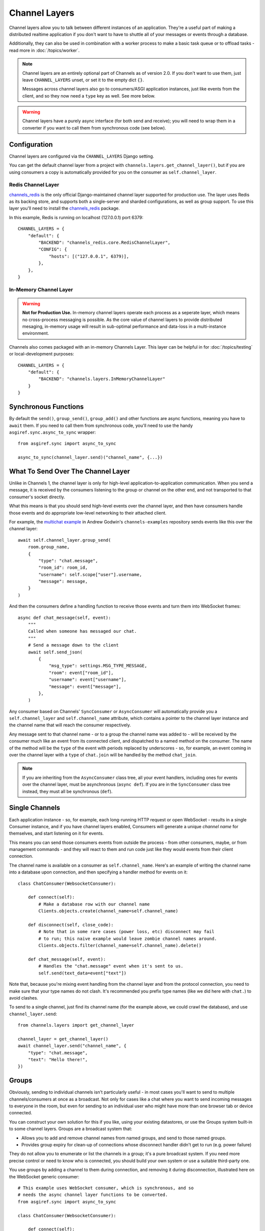 Channel Layers
==============

Channel layers allow you to talk between different instances of an application.
They're a useful part of making a distributed realtime application if you don't
want to have to shuttle all of your messages or events through a database.

Additionally, they can also be used in combination with a worker process
to make a basic task queue or to offload tasks - read more in
:doc:`/topics/worker`.


.. note::

    Channel layers are an entirely optional part of Channels as of version 2.0.
    If you don't want to use them, just leave ``CHANNEL_LAYERS`` unset, or
    set it to the empty dict ``{}``.

    Messages across channel layers also go to consumers/ASGI application
    instances, just like events from the client, and so they now need a
    ``type`` key as well. See more below.


.. warning::

    Channel layers have a purely async interface (for both send and receive);
    you will need to wrap them in a converter if you want to call them from
    synchronous code (see below).


Configuration
-------------

Channel layers are configured via the ``CHANNEL_LAYERS`` Django setting.

You can get the default channel layer from a project with
``channels.layers.get_channel_layer()``, but if you are using consumers a copy
is automatically provided for you on the consumer as ``self.channel_layer``.

Redis Channel Layer
**********************

`channels_redis`_ is the only official Django-maintained channel layer
supported for production use. The layer uses Redis as its backing store,
and supports both a single-server and sharded configurations, as well as
group support. To use this layer you'll need to install the `channels_redis`_
package.

.. _`channels_redis`: https://pypi.org/project/channels-redis/

In this example, Redis is running on localhost (127.0.0.1) port 6379::

    CHANNEL_LAYERS = {
        "default": {
            "BACKEND": "channels_redis.core.RedisChannelLayer",
            "CONFIG": {
                "hosts": [("127.0.0.1", 6379)],
            },
        },
    }

In-Memory Channel Layer
**********************

.. warning::

    **Not for Production Use.** In-memory channel layers operate each
    process as a seperate layer, which means no cross-process
    messaging is possible. As the core value of channel layers
    to provide distributed mesaging, in-memory usage will
    result in sub-optimal performance and data-loss in a
    multi-instance environment.

Channels also comes packaged with an in-memory Channels Layer. This layer can
be helpful in for :doc:`/topics/testing` or local-development purposes::

    CHANNEL_LAYERS = {
        "default": {
            "BACKEND": "channels.layers.InMemoryChannelLayer"
        }
    }

Synchronous Functions
---------------------

By default the ``send()``, ``group_send()``, ``group_add()`` and other functions
are async functions, meaning you have to ``await`` them. If you need to call
them from synchronous code, you'll need to use the handy
``asgiref.sync.async_to_sync`` wrapper::

    from asgiref.sync import async_to_sync

    async_to_sync(channel_layer.send)("channel_name", {...})


What To Send Over The Channel Layer
-----------------------------------

Unlike in Channels 1, the channel layer is only for high-level
application-to-application communication. When you send a message, it is
received by the consumers listening to the group or channel on the other end,
and not transported to that consumer's socket directly.

What this means is that you should send high-level events over the channel
layer, and then have consumers handle those events and do appropriate low-level
networking to their attached client.

For example, the `multichat example <https://github.com/andrewgodwin/channels-examples/tree/master/multichat>`_
in Andrew Godwin's ``channels-examples`` repository sends events like this
over the channel layer::

    await self.channel_layer.group_send(
        room.group_name,
        {
            "type": "chat.message",
            "room_id": room_id,
            "username": self.scope["user"].username,
            "message": message,
        }
    )

And then the consumers define a handling function to receive those events
and turn them into WebSocket frames::

    async def chat_message(self, event):
        """
        Called when someone has messaged our chat.
        """
        # Send a message down to the client
        await self.send_json(
            {
                "msg_type": settings.MSG_TYPE_MESSAGE,
                "room": event["room_id"],
                "username": event["username"],
                "message": event["message"],
            },
        )

Any consumer based on Channels' ``SyncConsumer`` or ``AsyncConsumer`` will
automatically provide you a ``self.channel_layer`` and ``self.channel_name``
attribute, which contains a pointer to the channel layer instance and the
channel name that will reach the consumer respectively.

Any message sent to that channel name - or to a group the channel name was
added to - will be received by the consumer much like an event from its
connected client, and dispatched to a named method on the consumer. The name
of the method will be the ``type`` of the event with periods replaced by
underscores - so, for example, an event coming in over the channel layer
with a ``type`` of ``chat.join`` will be handled by the method ``chat_join``.

.. note::

    If you are inheriting from the ``AsyncConsumer`` class tree, all your
    event handlers, including ones for events over the channel layer, must
    be asynchronous (``async def``). If you are in the ``SyncConsumer`` class
    tree instead, they must all be synchronous (``def``).


Single Channels
---------------

Each application instance - so, for example, each long-running HTTP request
or open WebSocket - results in a single Consumer instance, and if you have
channel layers enabled, Consumers will generate a unique *channel name* for
themselves, and start listening on it for events.

This means you can send those consumers events from outside the process -
from other consumers, maybe, or from management commands - and they will react
to them and run code just like they would events from their client connection.

The channel name is available on a consumer as ``self.channel_name``. Here's
an example of writing the channel name into a database upon connection,
and then specifying a handler method for events on it::

    class ChatConsumer(WebsocketConsumer):

        def connect(self):
            # Make a database row with our channel name
            Clients.objects.create(channel_name=self.channel_name)

        def disconnect(self, close_code):
            # Note that in some rare cases (power loss, etc) disconnect may fail
            # to run; this naive example would leave zombie channel names around.
            Clients.objects.filter(channel_name=self.channel_name).delete()

        def chat_message(self, event):
            # Handles the "chat.message" event when it's sent to us.
            self.send(text_data=event["text"])

Note that, because you're mixing event handling from the channel layer and
from the protocol connection, you need to make sure that your type names do not
clash. It's recommended you prefix type names (like we did here with ``chat.``)
to avoid clashes.

To send to a single channel, just find its channel name (for the example above,
we could crawl the database), and use ``channel_layer.send``::

    from channels.layers import get_channel_layer

    channel_layer = get_channel_layer()
    await channel_layer.send("channel_name", {
        "type": "chat.message",
        "text": "Hello there!",
    })


.. _groups:

Groups
------

Obviously, sending to individual channels isn't particularly useful - in most
cases you'll want to send to multiple channels/consumers at once as a broadcast.
Not only for cases like a chat where you want to send incoming messages to
everyone in the room, but even for sending to an individual user who might have
more than one browser tab or device connected.

You can construct your own solution for this if you like, using your existing
datastores, or use the Groups system built-in to some channel layers. Groups
are a broadcast system that:

* Allows you to add and remove channel names from named groups, and send to
  those named groups.

* Provides group expiry for clean-up of connections whose disconnect handler
  didn't get to run (e.g. power failure)

They do not allow you to enumerate or list the channels in a group; it's a
pure broadcast system. If you need more precise control or need to know who
is connected, you should build your own system or use a suitable third-party
one.

You use groups by adding a channel to them during connection, and removing it
during disconnection, illustrated here on the WebSocket generic consumer::

    # This example uses WebSocket consumer, which is synchronous, and so
    # needs the async channel layer functions to be converted.
    from asgiref.sync import async_to_sync

    class ChatConsumer(WebsocketConsumer):

        def connect(self):
            async_to_sync(self.channel_layer.group_add)("chat", self.channel_name)

        def disconnect(self, close_code):
            async_to_sync(self.channel_layer.group_discard)("chat", self.channel_name)

Then, to send to a group, use ``group_send``, like in this small example
which broadcasts chat messages to every connected socket when combined with
the code above::

    class ChatConsumer(WebsocketConsumer):

        ...

        def receive(self, text_data):
            async_to_sync(self.channel_layer.group_send)(
                "chat",
                {
                    "type": "chat.message",
                    "text": text_data,
                },
            )

        def chat_message(self, event):
            self.send(text_data=event["text"])


Using Outside Of Consumers
--------------------------

You'll often want to send to the channel layer from outside of the scope of
a consumer, and so you won't have ``self.channel_layer``. In this case, you
should use the ``get_channel_layer`` function to retrieve it::

    from channels.layers import get_channel_layer
    channel_layer = get_channel_layer()

Then, once you have it, you can just call methods on it. Remember that
**channel layers only support async methods**, so you can either call it
from your own asynchronous context::

    for chat_name in chats:
        await channel_layer.group_send(
            chat_name,
            {"type": "chat.system_message", "text": announcement_text},
        )

Or you'll need to use async_to_sync::

    from asgiref.sync import async_to_sync

    async_to_sync(channel_layer.group_send)("chat", {"type": "chat.force_disconnect"})
